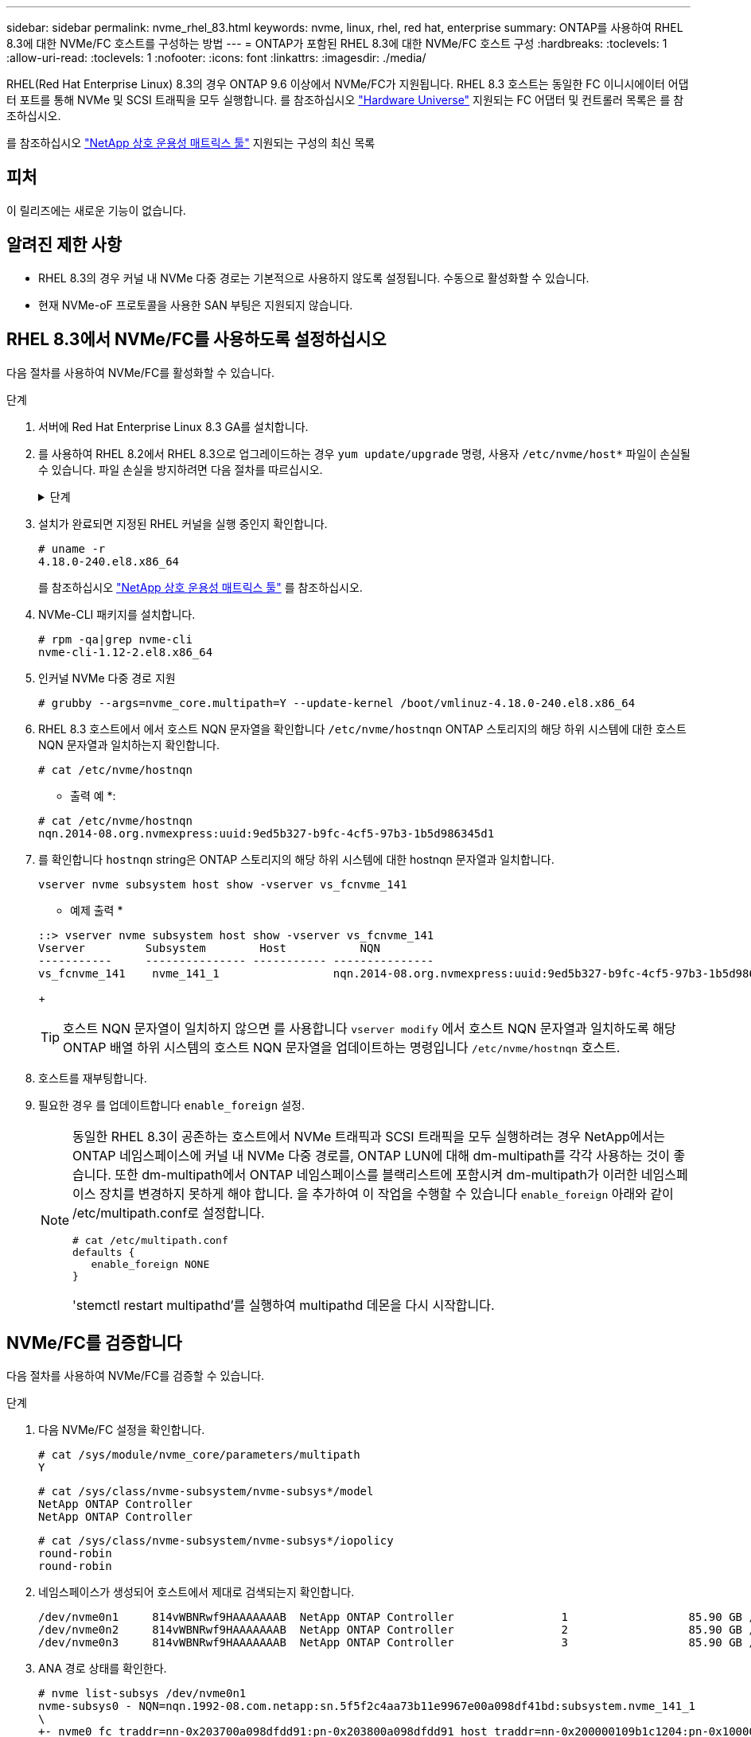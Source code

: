 ---
sidebar: sidebar 
permalink: nvme_rhel_83.html 
keywords: nvme, linux, rhel, red hat, enterprise 
summary: ONTAP를 사용하여 RHEL 8.3에 대한 NVMe/FC 호스트를 구성하는 방법 
---
= ONTAP가 포함된 RHEL 8.3에 대한 NVMe/FC 호스트 구성
:hardbreaks:
:toclevels: 1
:allow-uri-read: 
:toclevels: 1
:nofooter: 
:icons: font
:linkattrs: 
:imagesdir: ./media/


[role="lead"]
RHEL(Red Hat Enterprise Linux) 8.3의 경우 ONTAP 9.6 이상에서 NVMe/FC가 지원됩니다. RHEL 8.3 호스트는 동일한 FC 이니시에이터 어댑터 포트를 통해 NVMe 및 SCSI 트래픽을 모두 실행합니다. 를 참조하십시오 link:https://hwu.netapp.com/Home/Index["Hardware Universe"^] 지원되는 FC 어댑터 및 컨트롤러 목록은 를 참조하십시오.

를 참조하십시오 link:https://mysupport.netapp.com/matrix/["NetApp 상호 운용성 매트릭스 툴"^] 지원되는 구성의 최신 목록



== 피처

이 릴리즈에는 새로운 기능이 없습니다.



== 알려진 제한 사항

* RHEL 8.3의 경우 커널 내 NVMe 다중 경로는 기본적으로 사용하지 않도록 설정됩니다. 수동으로 활성화할 수 있습니다.
* 현재 NVMe-oF 프로토콜을 사용한 SAN 부팅은 지원되지 않습니다.




== RHEL 8.3에서 NVMe/FC를 사용하도록 설정하십시오

다음 절차를 사용하여 NVMe/FC를 활성화할 수 있습니다.

.단계
. 서버에 Red Hat Enterprise Linux 8.3 GA를 설치합니다.
. 를 사용하여 RHEL 8.2에서 RHEL 8.3으로 업그레이드하는 경우 `yum update/upgrade` 명령, 사용자 `/etc/nvme/host*` 파일이 손실될 수 있습니다. 파일 손실을 방지하려면 다음 절차를 따르십시오.
+
.단계
[%collapsible]
====
.. '/etc/NVMe/host * ' 파일을 백업합니다.
.. 수동으로 편집한 'udev' 규칙이 있는 경우 제거합니다.
+
[listing]
----
/lib/udev/rules.d/71-nvme-iopolicy-netapp-ONTAP.rules
----
.. 업그레이드를 수행합니다.
.. 업그레이드가 완료된 후 다음 명령을 실행합니다.
+
[listing]
----
yum remove nvme-cli
----
.. '/etc/NVMe/'에서 호스트 파일을 복구합니다.
+
[listing]
----
yum install nvmecli
----
.. 원래 '/etc/NVMe/host * ' 내용을 백업에서 '/etc/NVMe/'의 실제 호스트 파일로 복사합니다.


====
. 설치가 완료되면 지정된 RHEL 커널을 실행 중인지 확인합니다.
+
[listing]
----
# uname -r
4.18.0-240.el8.x86_64
----
+
를 참조하십시오 link:https://mysupport.netapp.com/matrix/["NetApp 상호 운용성 매트릭스 툴"^] 를 참조하십시오.

. NVMe-CLI 패키지를 설치합니다.
+
[listing]
----
# rpm -qa|grep nvme-cli
nvme-cli-1.12-2.el8.x86_64
----
. 인커널 NVMe 다중 경로 지원
+
[listing]
----
# grubby --args=nvme_core.multipath=Y --update-kernel /boot/vmlinuz-4.18.0-240.el8.x86_64
----
. RHEL 8.3 호스트에서 에서 호스트 NQN 문자열을 확인합니다 `/etc/nvme/hostnqn`  ONTAP 스토리지의 해당 하위 시스템에 대한 호스트 NQN 문자열과 일치하는지 확인합니다.
+
[listing]
----
# cat /etc/nvme/hostnqn
----
+
* 출력 예 *:

+
[listing]
----
# cat /etc/nvme/hostnqn
nqn.2014-08.org.nvmexpress:uuid:9ed5b327-b9fc-4cf5-97b3-1b5d986345d1
----
. 를 확인합니다 `hostnqn` string은 ONTAP 스토리지의 해당 하위 시스템에 대한 hostnqn 문자열과 일치합니다.
+
[listing]
----
vserver nvme subsystem host show -vserver vs_fcnvme_141
----
+
* 예제 출력 *

+
[listing]
----
::> vserver nvme subsystem host show -vserver vs_fcnvme_141
Vserver         Subsystem        Host           NQN
-----------     --------------- ----------- ---------------
vs_fcnvme_141    nvme_141_1                 nqn.2014-08.org.nvmexpress:uuid:9ed5b327-b9fc-4cf5-97b3-1b5d986345d1
----
+

TIP: 호스트 NQN 문자열이 일치하지 않으면 를 사용합니다 `vserver modify` 에서 호스트 NQN 문자열과 일치하도록 해당 ONTAP 배열 하위 시스템의 호스트 NQN 문자열을 업데이트하는 명령입니다 `/etc/nvme/hostnqn` 호스트.

. 호스트를 재부팅합니다.
. 필요한 경우 를 업데이트합니다 `enable_foreign` 설정.
+
[NOTE]
====
동일한 RHEL 8.3이 공존하는 호스트에서 NVMe 트래픽과 SCSI 트래픽을 모두 실행하려는 경우 NetApp에서는 ONTAP 네임스페이스에 커널 내 NVMe 다중 경로를, ONTAP LUN에 대해 dm-multipath를 각각 사용하는 것이 좋습니다. 또한 dm-multipath에서 ONTAP 네임스페이스를 블랙리스트에 포함시켜 dm-multipath가 이러한 네임스페이스 장치를 변경하지 못하게 해야 합니다. 을 추가하여 이 작업을 수행할 수 있습니다 `enable_foreign` 아래와 같이 /etc/multipath.conf로 설정합니다.

[listing]
----
# cat /etc/multipath.conf
defaults {
   enable_foreign NONE
}
----
'stemctl restart multipathd'를 실행하여 multipathd 데몬을 다시 시작합니다.

====




== NVMe/FC를 검증합니다

다음 절차를 사용하여 NVMe/FC를 검증할 수 있습니다.

.단계
. 다음 NVMe/FC 설정을 확인합니다.
+
[listing]
----
# cat /sys/module/nvme_core/parameters/multipath
Y
----
+
[listing]
----
# cat /sys/class/nvme-subsystem/nvme-subsys*/model
NetApp ONTAP Controller
NetApp ONTAP Controller
----
+
[listing]
----
# cat /sys/class/nvme-subsystem/nvme-subsys*/iopolicy
round-robin
round-robin
----
. 네임스페이스가 생성되어 호스트에서 제대로 검색되는지 확인합니다.
+
[listing]
----
/dev/nvme0n1     814vWBNRwf9HAAAAAAAB  NetApp ONTAP Controller                1                  85.90 GB / 85.90 GB     4 KiB + 0 B   FFFFFFFF
/dev/nvme0n2     814vWBNRwf9HAAAAAAAB  NetApp ONTAP Controller                2                  85.90 GB / 85.90 GB     4 KiB + 0 B   FFFFFFFF
/dev/nvme0n3     814vWBNRwf9HAAAAAAAB  NetApp ONTAP Controller                3                  85.90 GB / 85.90 GB     4 KiB + 0 B   FFFFFFFF
----
. ANA 경로 상태를 확인한다.
+
[listing]
----
# nvme list-subsys /dev/nvme0n1
nvme-subsys0 - NQN=nqn.1992-08.com.netapp:sn.5f5f2c4aa73b11e9967e00a098df41bd:subsystem.nvme_141_1
\
+- nvme0 fc traddr=nn-0x203700a098dfdd91:pn-0x203800a098dfdd91 host_traddr=nn-0x200000109b1c1204:pn-0x100000109b1c1204 live inaccessible
+- nvme1 fc traddr=nn-0x203700a098dfdd91:pn-0x203900a098dfdd91 host_traddr=nn-0x200000109b1c1204:pn-0x100000109b1c1204 live inaccessible
+- nvme2 fc traddr=nn-0x203700a098dfdd91:pn-0x203a00a098dfdd91 host_traddr=nn-0x200000109b1c1205:pn-0x100000109b1c1205 live optimized
+- nvme3 fc traddr=nn-0x203700a098dfdd91:pn-0x203d00a098dfdd91 host_traddr=nn-0x200000109b1c1205:pn-0x100000109b1c1205 live optimized
----
. ONTAP 장치용 NetApp 플러그인을 확인합니다.
+
[role="tabbed-block"]
====
.열
--
[listing]
----
# nvme netapp ontapdevices -o column
----
* 예제 출력 *

[listing]
----
Device               Vserver            Namespace Path                           NSID                      UUID                     Size
--------------- --------------- ---------------------------------------------  -------- --------------------------------------  ---------
/dev/nvme0n1      vs_fcnvme_141     /vol/fcnvme_141_vol_1_1_0/fcnvme_141_ns        1      72b887b1-5fb6-47b8-be0b-33326e2542e2    85.90GB
/dev/nvme0n2      vs_fcnvme_141     /vol/fcnvme_141_vol_1_0_0/fcnvme_141_ns        2      04bf9f6e-9031-40ea-99c7-a1a61b2d7d08    85.90GB
/dev/nvme0n3      vs_fcnvme_141     /vol/fcnvme_141_vol_1_1_1/fcnvme_141_ns        3      264823b1-8e03-4155-80dd-e904237014a4    85.90GB
----
--
.JSON을 참조하십시오
--
[listing]
----
# nvme netapp ontapdevices -o json
----
* 예제 출력 *

[listing]
----
{
"ONTAPdevices" : [
    {
        "Device" : "/dev/nvme0n1",
        "Vserver" : "vs_fcnvme_141",
        "Namespace_Path" : "/vol/fcnvme_141_vol_1_1_0/fcnvme_141_ns",
        "NSID" : 1,
        "UUID" : "72b887b1-5fb6-47b8-be0b-33326e2542e2",
        "Size" : "85.90GB",
        "LBA_Data_Size" : 4096,
        "Namespace_Size" : 20971520
    },
    {
        "Device" : "/dev/nvme0n2",
        "Vserver" : "vs_fcnvme_141",
        "Namespace_Path" : "/vol/fcnvme_141_vol_1_0_0/fcnvme_141_ns",
        "NSID" : 2,
        "UUID" : "04bf9f6e-9031-40ea-99c7-a1a61b2d7d08",
        "Size" : "85.90GB",
        "LBA_Data_Size" : 4096,
        "Namespace_Size" : 20971520
      },
      {
         "Device" : "/dev/nvme0n3",
         "Vserver" : "vs_fcnvme_141",
         "Namespace_Path" : "/vol/fcnvme_141_vol_1_1_1/fcnvme_141_ns",
         "NSID" : 3,
         "UUID" : "264823b1-8e03-4155-80dd-e904237014a4",
         "Size" : "85.90GB",
         "LBA_Data_Size" : 4096,
         "Namespace_Size" : 20971520
       },
  ]
----
--
====




== NVMe/FC용 Broadcom FC 어댑터를 구성합니다

다음 절차에 따라 Broadcom FC 어댑터를 구성할 수 있습니다.

지원되는 어댑터의 최신 목록은 를 참조하십시오 link:https://mysupport.netapp.com/matrix/["NetApp 상호 운용성 매트릭스 툴"^].

.단계
. 지원되는 어댑터를 사용하고 있는지 확인합니다.
+
[listing]
----
# cat /sys/class/scsi_host/host*/modelname
LPe32002-M2
LPe32002-M2
----
+
[listing]
----
# cat /sys/class/scsi_host/host*/modeldesc
Emulex LightPulse LPe32002-M2 2-Port 32Gb Fibre Channel Adapter
Emulex LightPulse LPe32002-M2 2-Port 32Gb Fibre Channel Adapter
----
. lpfc_enable_fc4_type이 " * 3 * "로 설정되어 있는지 확인합니다.
+
[listing]
----
# cat /sys/module/lpfc/parameters/lpfc_enable_fc4_type
3
----
. 이니시에이터 포트가 가동 및 실행 중이며 타겟 LIF를 볼 수 있는지 확인합니다.
+
[listing]
----
# cat /sys/class/fc_host/host*/port_name
0x100000109b1c1204
0x100000109b1c1205
----
+
[listing]
----
# cat /sys/class/fc_host/host*/port_state
Online
Online
----
+
[listing]
----
# cat /sys/class/scsi_host/host*/nvme_info
NVME Initiator Enabled
XRI Dist lpfc0 Total 6144 IO 5894 ELS 250
NVME LPORT lpfc0 WWPN x100000109b1c1204 WWNN x200000109b1c1204 DID x011d00 ONLINE
NVME RPORT WWPN x203800a098dfdd91 WWNN x203700a098dfdd91 DID x010c07 TARGET DISCSRVC ONLINE
NVME RPORT WWPN x203900a098dfdd91 WWNN x203700a098dfdd91 DID x011507 TARGET DISCSRVC ONLINE
NVME Statistics
LS: Xmt 0000000f78 Cmpl 0000000f78 Abort 00000000
LS XMIT: Err 00000000 CMPL: xb 00000000 Err 00000000
Total FCP Cmpl 000000002fe29bba Issue 000000002fe29bc4 OutIO 000000000000000a
abort 00001bc7 noxri 00000000 nondlp 00000000 qdepth 00000000 wqerr 00000000 err 00000000
FCP CMPL: xb 00001e15 Err 0000d906
NVME Initiator Enabled
XRI Dist lpfc1 Total 6144 IO 5894 ELS 250
NVME LPORT lpfc1 WWPN x100000109b1c1205 WWNN x200000109b1c1205 DID x011900 ONLINE
NVME RPORT WWPN x203d00a098dfdd91 WWNN x203700a098dfdd91 DID x010007 TARGET DISCSRVC ONLINE
NVME RPORT WWPN x203a00a098dfdd91 WWNN x203700a098dfdd91 DID x012a07 TARGET DISCSRVC ONLINE
NVME Statistics
LS: Xmt 0000000fa8 Cmpl 0000000fa8 Abort 00000000
LS XMIT: Err 00000000 CMPL: xb 00000000 Err 00000000
Total FCP Cmpl 000000002e14f170 Issue 000000002e14f17a OutIO 000000000000000a
abort 000016bb noxri 00000000 nondlp 00000000 qdepth 00000000 wqerr 00000000 err 00000000
FCP CMPL: xb 00001f50 Err 0000d9f8
----
. 1MB 입출력 크기 설정 _ (선택 사항) _.
+
lpfc 드라이버가 최대 1MB의 입출력 요청을 발급하려면 "lpfc_sg_seg_cnt" 매개변수를 256으로 설정해야 합니다.

+
[listing]
----
# cat /etc/modprobe.d/lpfc.conf
options lpfc lpfc_sg_seg_cnt=256
----
. dracut -f 명령을 실행한 다음 호스트를 재부팅합니다.
. 호스트를 부팅한 후 lpfc_sg_seg_cnt가 256으로 설정되어 있는지 확인합니다.
+
[listing]
----
# cat /sys/module/lpfc/parameters/lpfc_sg_seg_cnt
256
----
. 권장 Broadcom lpfc 펌웨어와 받은 편지함 드라이버를 사용하고 있는지 확인합니다.
+
[listing]
----
# cat /sys/class/scsi_host/host*/fwrev
12.8.340.8, sli-4:2:c
12.8.340.8, sli-4:2:c
----
+
[listing]
----
# cat /sys/module/lpfc/version
0:12.8.0.1
----

